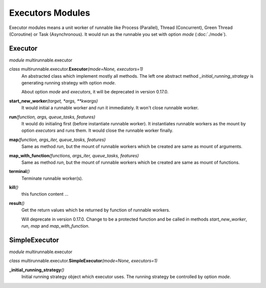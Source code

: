 ===================
Executors Modules
===================

Executor modules means a unit worker of runnable like Process (Parallel), Thread (Concurrent), Green Thread (Coroutine) or Task (Asynchronous).
It would run as the runnable you set with option *mode* (:doc:`./mode`).


Executor
===========

*module* multirunnable.executor

*class*  multirunnable.executor.\ **Executor**\ *(mode=None, executors=1)*
    An abstracted class which implement mostly all methods. The left one abstract
    method *_initial_running_strategy* is generating running strategy with option *mode*.

    About️ option *mode* and *executors*, it will be deprecated in version 0.17.0.


**start_new_worker**\ *(target, *args, **kwargs)*
    It would initial a runnable worker and run it immediately. It won't close runnable worker.

**run**\ *(function, args, queue_tasks, features)*
    It would do initialing first (before instantiate runnable worker).
    It instantiates runnable workers as the mount by option *executors* and runs them.
    It would close the runnable worker finally.

**map**\ *(function, args_iter, queue_tasks, features)*
    Same as method *run*, but the mount of runnable workers which be created are same as mount of arguments.

**map_with_function**\ *(functions, args_iter, queue_tasks, features)*
    Same as method *run*, but the mount of runnable workers which be created are same as mount of functions.

**terminal**\ *()*
    Terminate runnable worker(s).

**kill**\ *()*
    this function content ...

**result**\ *()*
    Get the return values which be returned by function of runnable workers.

    Will deprecate in version 0.17.0. Change to be a protected function
    and be called in methods *start_new_worker*, *run*, *map* and *map_with_function*.



SimpleExecutor
================

*module* multirunnable.executor

*class*  multirunnable.executor.\ **SimpleExecutor**\ *(mode=None, executors=1)*


**_initial_running_strategy**\ *()*
    Initial running strategy object which executor uses. The running
    strategy be controlled by option *mode*.

